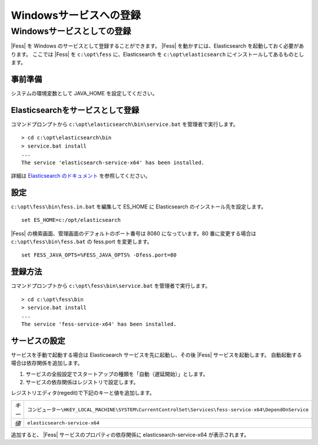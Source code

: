 =======================
Windowsサービスへの登録
=======================

Windowsサービスとしての登録
===========================

|Fess| を Windows のサービスとして登録することができます。
|Fess| を動かすには、Elasticsearch を起動しておく必要があります。
ここでは |Fess| を ``c:\opt\fess`` に、Elasticsearch を ``c:\opt\elasticsearch`` にインストールしてあるものとします。

事前準備
------------------------------------------

システムの環境変数として JAVA_HOME を設定してください。

Elasticsearchをサービスとして登録
------------------------------------------

| コマンドプロンプトから ``c:\opt\elasticsearch\bin\service.bat`` を管理者で実行します。

::

    > cd c:\opt\elasticsearch\bin
    > service.bat install
    ...
    The service 'elasticsearch-service-x64' has been installed.

詳細は `Elasticsearch のドキュメント <https://www.elastic.co/guide/en/elasticsearch/reference/2.1/setup-service-win.html>`_ を参照してください。

設定
------------------------------------------

``c:\opt\fess\bin\fess.in.bat`` を編集して ES_HOME に Elasticsearch のインストール先を設定します。

::

    set ES_HOME=c:/opt/elasticsearch

|Fess| の検索画面、管理画面のデフォルトのポート番号は 8080 になっています。80 番に変更する場合は ``c:\opt\fess\bin\fess.bat`` の fess.port を変更します。

::

    set FESS_JAVA_OPTS=%FESS_JAVA_OPTS% -Dfess.port=80


登録方法
------------------------------------------

コマンドプロンプトから ``c:\opt\fess\bin\service.bat`` を管理者で実行します。

::

    > cd c:\opt\fess\bin
    > service.bat install
    ...
    The service 'fess-service-x64' has been installed.


サービスの設定
------------------------------------------

サービスを手動で起動する場合は Elasticsearch サービスを先に起動し、その後 |Fess| サービスを起動します。
自動起動する場合は依存関係を追加します。

1. サービスの全般設定でスタートアップの種類を「自動（遅延開始）」とします。
2. サービスの依存関係はレジストリで設定します。

レジストリエディタ(regedit)で下記のキーと値を追加します。

.. list-table::

   * - *キー*
     - ``コンピューター\HKEY_LOCAL_MACHINE\SYSTEM\CurrentControlSet\Services\fess-service-x64\DependOnService``
   * - *値*
     - ``elasticsearch-service-x64``

追加すると、 |Fess| サービスのプロパティの依存関係に elasticsearch-service-x64 が表示されます。

